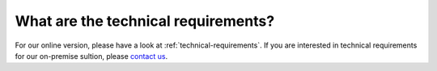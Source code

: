 What are the technical requirements?
====================================

For our online version, please have a look at :ref:`technical-requirements`. If you are interested in technical requirements for our on-premise sultion, please `contact us <http://quantifiedcode.com/pricing>`_.

